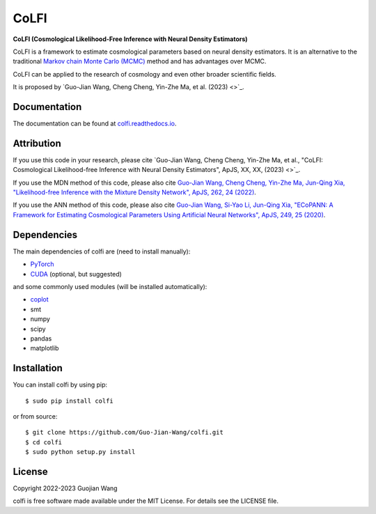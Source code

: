 CoLFI
=====

**CoLFI (Cosmological Likelihood-Free Inference with Neural Density Estimators)**

CoLFI is a framework to estimate cosmological parameters based on neural density estimators. It is an alternative to the traditional `Markov chain Monte Carlo (MCMC) <https://en.wikipedia.org/wiki/Markov_chain_Monte_Carlo>`_ method and has advantages over MCMC.

CoLFI can be applied to the research of cosmology and even other broader scientific fields.

It is proposed by `Guo-Jian Wang, Cheng Cheng, Yin-Zhe Ma, et al. (2023) <>`_.


Documentation
-------------

The documentation can be found at `colfi.readthedocs.io <https://colfi.readthedocs.io>`_.


Attribution
-----------

If you use this code in your research, please cite `Guo-Jian Wang, Cheng Cheng, Yin-Zhe Ma, et al., "CoLFI: Cosmological Likelihood-free Inference with Neural Density Estimators", ApJS, XX, XX, (2023) <>`_.

If you use the MDN method of this code, please also cite `Guo-Jian Wang, Cheng Cheng, Yin-Zhe Ma, Jun-Qing Xia, "Likelihood-free Inference with the Mixture Density Network", ApJS, 262, 24 (2022) <https://doi.org/10.3847/1538-4365/ac7da1>`_.

If you use the ANN method of this code, please also cite `Guo-Jian Wang, Si-Yao Li, Jun-Qing Xia, "ECoPANN: A Framework for Estimating Cosmological Parameters Using Artificial Neural Networks", ApJS, 249, 25 (2020) <https://doi.org/10.3847/1538-4365/aba190>`_.


Dependencies
------------

The main dependencies of colfi are (need to install manually):

* `PyTorch <https://pytorch.org/>`_
* `CUDA <https://developer.nvidia.com/cuda-downloads>`_ (optional, but suggested)

and some commonly used modules (will be installed automatically):

* `coplot <https://github.com/Guo-Jian-Wang/coplot>`_
* smt
* numpy
* scipy
* pandas
* matplotlib


Installation
------------

You can install colfi by using pip::

    $ sudo pip install colfi

or from source::

    $ git clone https://github.com/Guo-Jian-Wang/colfi.git    
    $ cd colfi
    $ sudo python setup.py install


License
-------

Copyright 2022-2023 Guojian Wang

colfi is free software made available under the MIT License. For details see the LICENSE file.
